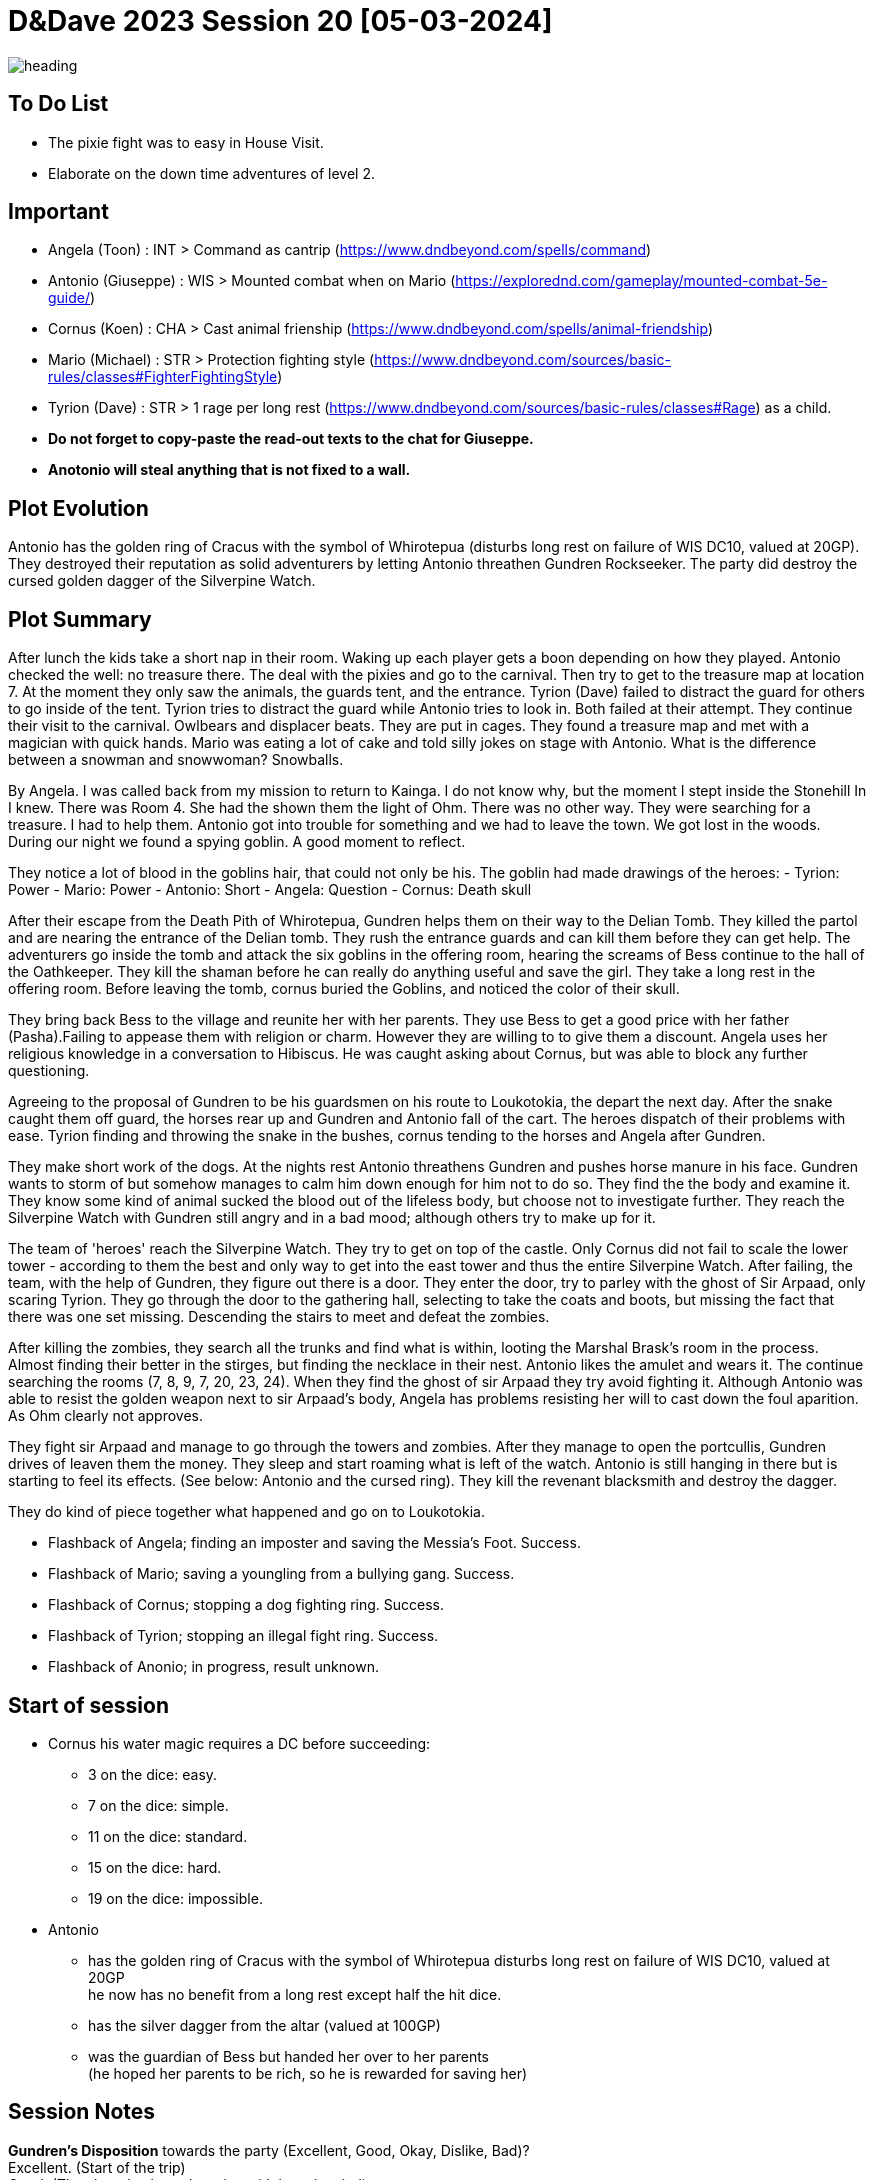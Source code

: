 ifndef::rootdir[]
:rootdir: ../..
endif::[]
ifndef::homedir[]
:homedir: .
endif::[]

= D&Dave 2023 Session 20 [05-03-2024]

image::{homedir}/assets/images/heading.jpg[]

== To Do List
* The pixie fight was to easy in House Visit.
* Elaborate on the down time adventures of level 2.

== Important
* Angela (Toon)      : INT > Command as cantrip (https://www.dndbeyond.com/spells/command)
* Antonio (Giuseppe) : WIS > Mounted combat when on Mario (https://explorednd.com/gameplay/mounted-combat-5e-guide/)
* Cornus (Koen)      : CHA > Cast animal frienship (https://www.dndbeyond.com/spells/animal-friendship)
* Mario (Michael)    : STR > Protection fighting style (https://www.dndbeyond.com/sources/basic-rules/classes#FighterFightingStyle)
* Tyrion (Dave)      : STR > 1 rage per long rest (https://www.dndbeyond.com/sources/basic-rules/classes#Rage) as a child.

* *Do not forget to copy-paste the read-out texts to the chat for Giuseppe.*
* *Anotonio will steal anything that is not fixed to a wall.*

== Plot Evolution
Antonio has the golden ring of Cracus with the symbol of Whirotepua (disturbs long rest on failure of WIS DC10, valued at 20GP). They destroyed their reputation as solid adventurers by letting Antonio threathen Gundren Rockseeker. The party did destroy the cursed golden dagger of the Silverpine Watch.

== Plot Summary
After lunch the kids take a short nap in their room. Waking up each player gets a boon depending on how they played. Antonio checked the well: no treasure there. The deal with the pixies and go to the carnival. Then try to get to the treasure map at location 7.  At the moment they only saw the animals, the guards tent, and the entrance. Tyrion (Dave) failed to distract the guard for others to go inside of the tent. Tyrion tries to distract the guard while Antonio tries to look in. Both failed at their attempt. They continue their visit to the carnival. Owlbears and displacer beats. They are put in cages. They found a treasure map and met with a magician with quick hands. Mario was eating a lot of cake and told silly jokes on stage with Antonio. What is the difference between a snowman and snowwoman? Snowballs. 

By Angela. I was called back from my mission to return to Kainga. I do not know why, but the moment I stept inside the Stonehill In I knew. There was Room 4. She had the shown them the light of Ohm. There was no other way. They were searching for a treasure. I had to help them. Antonio got into trouble for something and we had to leave the town. We got lost in the woods. During our night we found a spying goblin. A good moment to reflect.

They notice a lot of blood in the goblins hair, that could not only be his.
The goblin had made drawings of the heroes:
- Tyrion: Power
- Mario: Power
- Antonio: Short
- Angela: Question
- Cornus: Death skull

After their escape from the Death Pith of Whirotepua, Gundren helps them on their way to the Delian Tomb. They killed the partol and are nearing the entrance of the Delian tomb. They rush the entrance guards and can kill them before they can get help. The adventurers go inside the tomb and attack the six goblins in the offering room, hearing the screams of Bess continue to the hall of the Oathkeeper. They kill the shaman before he can really do anything useful and save the girl. They take a long rest in the offering room. Before leaving the tomb, cornus buried the Goblins, and noticed the color of their skull.

They bring back Bess to the village and reunite her with her parents. They use Bess to get a good price with her father (Pasha).Failing to appease them with religion or charm. However they are willing to to give them a discount. Angela uses her religious knowledge in a conversation to Hibiscus. He was caught asking about Cornus, but was able to block any further questioning.

Agreeing to the proposal of Gundren to be his guardsmen on his route to Loukotokia, the depart the next day. After the snake caught them off guard, the horses rear up and Gundren and Antonio fall of the cart. The heroes dispatch of their problems with ease. Tyrion finding and throwing the snake in the bushes, cornus tending to the horses and Angela after Gundren.

They make short work of the dogs. At the nights rest Antonio threathens Gundren and pushes horse manure in his face. Gundren wants to storm of but somehow manages to calm him down enough for him not to do so. They find the the body and examine it. They know some kind of animal sucked the blood out of the lifeless body, but choose not to investigate further. They reach the Silverpine Watch with Gundren still angry and in a bad mood; although others try to make up for it.

The team of 'heroes' reach the Silverpine Watch. They try to get on top of the castle. Only Cornus did not fail to scale the lower tower - according to them the best and only way to get into the east tower and thus the entire Silverpine Watch. After failing, the team, with the help of Gundren, they figure out there is a door. They enter the door, try to parley with the ghost of Sir Arpaad, only scaring Tyrion. They go through the door to the gathering hall, selecting to take the coats and boots, but missing the fact that there was one set missing. Descending the stairs to meet and defeat the zombies.

After killing the zombies, they search all the trunks and find what is within, looting the Marshal Brask’s room in the process. Almost finding their better in the stirges, but finding the necklace in their nest. Antonio likes the amulet and wears it. The continue searching the rooms (7, 8, 9, 7, 20, 23, 24). When they find the ghost of sir Arpaad they try avoid fighting it. Although Antonio was able to resist the golden weapon next to sir Arpaad's body, Angela has problems resisting her will to cast down the foul aparition. As Ohm clearly not approves.

They fight sir Arpaad and manage to go through the towers and zombies. After they manage to open the portcullis, Gundren drives of leaven them the money. They sleep and start roaming what is left of the watch. Antonio is still hanging in there but is starting to feel its effects. (See below: Antonio and the cursed ring). They kill the revenant blacksmith and destroy the dagger.

They do kind of piece together what happened and go on to Loukotokia.

* Flashback of Angela; finding an imposter and saving the Messia's Foot. Success.
* Flashback of Mario; saving a youngling from a bullying gang. Success.
* Flashback of Cornus; stopping a dog fighting ring. Success.
* Flashback of Tyrion; stopping an illegal fight ring. Success.
* Flashback of Anonio; in progress, result unknown.

== Start of session
* Cornus his water magic requires a DC before succeeding:
  -  3 on the dice: easy.
  -  7 on the dice: simple.
  - 11 on the dice: standard.
  - 15 on the dice: hard.
  - 19 on the dice: impossible.
* Antonio
  - has the golden ring of Cracus with the symbol of Whirotepua
    disturbs long rest on failure of WIS DC10, valued at 20GP +
    he now has no benefit from a long rest except half the hit dice.
  - has the silver dagger from the altar (valued at 100GP)
  - was the guardian of Bess but handed her over to her parents + 
    (he hoped her parents to be rich, so he is rewarded for saving her)

== Session Notes

*Gundren's Disposition* towards the party (Excellent, Good, Okay, Dislike, Bad)? +
    Excellent. (Start of the trip) +
    Good. (They haggle about the price with bess in mind) +
    Okay. (Behaviour of Antonio) +
    *Bad.*  (Behaviour of Antonio) +

  -> Gundren disposition had an effect where no one really thrusted the party.
     By succeeding on the results, it is now back Okay.
     Important is the resolution of the last story.

=== A long time ago

* Angela, Cleric, saving the religious festival
* Mario, Fighter, saving a youngster from a bully
* Cornus, Druid, stopping a dog fighting ring. The culprit is in jail!
* Tyrion, Barbarian, killing the fighters is ok, but non-fighters not.

=== The Neurdragon Family

*Mister Neurdragon: Hadrian Neurdragon*

- *Background in Trading:* Comes from a long line of successful traders and merchants known for their shrewd business acumen and savvy investments.
- *Personality Traits:*
  - Ambitious: Driven by a desire for success and willing to take calculated risks to achieve goals.
  - Charismatic: Possesses natural charm and persuasive demeanor, making him well-suited for negotiations and deal-making.
  - Pragmatic: Approaches challenges with a practical mindset, always seeking the most efficient and profitable solutions.
- *Political Influence:* Cultivated significant political influence within the city through strategic alliances and financial contributions.

*Mrs. Neurdragon: Aurelia Neurdragon*

- *Background:* Hails from a prestigious family with ties to high society and the aristocracy. Her marriage to Mister Neurdragon solidified their family's position and expanded their social network.
Married Mister Neurdragon after the death of Perseus's natural mother during childbirth.
- *Personality Traits:*
  - Elegant: Exudes grace and sophistication, effortlessly commanding attention in any social setting.
  - Resourceful: Adept at navigating the complexities of upper-class society, using wit and charm to overcome challenges and secure advantageous alliances.
  - Devoted Stepmother: Despite not being Perseus's natural mother, she has embraced him as her own son, prioritizing his well-being and education.
- *Social Influence:* Respected figure within elite social circles, known for impeccable taste and discerning eye for fashion and culture.

*Son: Perseus Neurdragon (6 years old)*

- *Background:* The pride and joy of the Neurdragon family, cherished for his innocence and boundless curiosity.
- *Personality Traits:*
  - Curious: Possesses an insatiable thirst for knowledge, eagerly exploring the world around him and asking endless questions.
  - Imaginative: Has a vivid imagination and enjoys creating fantastical stories and adventures with toys and playmates.
  - Affectionate: Warm-hearted and affectionate, forming deep bonds with family and friends.
  - Spoiled. Really-really-really-really-really spoiled.
- *Future Heir:* Groomed to inherit the family's legacy and carry on their traditions of commerce and influence.

=== The Misteries

*Bear and Locket*
- You can learn from the locket that the mother is not the boys real mother as the picture and inscription of the locket says: Seraphina, with a picture that is not Aurelia Neurdragon. You can find the teddybear and locket in Aurelias master bedroom.

*The Grimwald Codex: Secrets of Power and Influence*
The McGuffin that Magnifico wants you to steal is a book. This book contains insider knowledge on the real dealings of Mr Neurdragon, including some dangerous spells that can shape the world to the benefit of the caster.

The Grimwald Codex is a coveted artifact, sought after by those who crave power and control. Its discovery poses a threat to the delicate balance of the world, as its secrets have the potential to unleash chaos and destruction if wielded irresponsibly.

- *Arcane Insights:* The Codex contains a wealth of arcane insights, including powerful spells, rituals, and incantations that have been carefully guarded by the Neurdragon lineage.
- *Hidden Knowledge:* Its pages hold secrets of Mr. Neurdragon's true dealings, revealing the extent of his influence within the city and the dark alliances he has forged to maintain his grip on power.
- *Dangerous Spells:* Among its contents are dangerous spells capable of manipulating minds, bending the elements, and even altering reality itself. These spells are coveted by those who seek dominion over the forces of magic.
- *Relations and Dealings* It contains a section about his dealings and 'specialrelations'

=== What happened before

Antonio is the laughing stock in the thieves guild for steeling the teddybear of the young Mr. Neurdragon junior. At least that is what he is accused of by someone who is spreading rumors. These actions have reached Magnifico's ears, and his once-proud mentor is deeply disappointed. He believes in the innocence of Antonio and proposes to steal something really valuable from Mr Neurdragon. He is supposed to have a codex of some sort (~book). It is being whispered that all his riches, power, and knowledge are bound to it.

Angela has no real appetite in helping out as it is believed the Neurdragons are good people. But agrees to take the party as choirboys (?) during a coming-of-age ceremony. The party uses the communion of the young son of Mr. Neurdragon as a guise to infiltrate the Neurdragon estate for reconnaissance purposes. While Angela and her father Pacal perform the rites, multiple members of the team try to talk to the young boy about the teddybear. It seems that the boy 'lost' his teddybear and the locket that was attached to it. Although silver, for Perseus it is the emotional attachment that matters. Its disappearance has left a void in the heart of its owner, who longs to be reunited with the precious keepsake.

Then trying to scout the premises, until one member is caught in the proverbial cooky jar. Tyrion while sneaking upstairs finds the Crystal Room. A guard caught Tyrion, and locked him in the premises and waiting with  further investigations until the ceremony was concluded. He first tried to escape through the window, breaking it down, and making noise in the process. This caught the attention of one of the guards. Tyrion was able to knock the guard unconscious and escape by running through the house.

The commotion is not unnoticed during the ceremony, but Pacal and Neurdragon keep their cool and continue the ceremony. Both will have something on their mind about these events.

=== Main story



=== Active Plot Points

Next time...
* Pacal gives Angela a short but sharp talk about choosing the right people! (Excellent -> Good)
* Tyrion's description is being made sort of public to the thieves guild

* Flashbacks in progress
* Either 
  * Gundren Rockseeker and the lost mines if they make up by appologizing
  * Glowkindle backstabbing Gundren by asking to liberate the lost mines
  * If their reputation is tanked, the Redbrands will ask their help

=== Pending Plot Points

* Red Skull Goblins (see Delian tomb).
* Barbarians Sunderlanders (see Silverpine Watch, Letter of Bartoz).
* Tyrion killed someone during a fight - when he did not have to. This was not appreciated (session 16 - Cleric)

=== Future Plot Points

* Fathers of Angela and Cornus do not like each other? Or Hibiscus sucks up to pakal.
* Glasstaff is the sad boy
* Nezrra is the bully
* Return of the carnival? After failing the Adventure Tournament, they want revenge.
* Treasury map is a QR code ?

* Let each player find something to do that is part of their backstory
  - Angela (Toon)      : Cleric    > Once in the city mission of her father (TODO)
  - Antonio (Giuseppe) : Rogue     > A heist where they have to steal something / setup of sort of shady business?
  - Cornus (Koen)      : Druid     > Restore nature in some way
  - Mario (Michael)    : Fighter   > Stop some advanced bullying
  - Tyrion (Dave)      : Barbarian > His father is super arrogant / or stop an arrogant person / half-elf not being an elf his mother as trigger

* Tyrion's father will be the ultimate BBEG, 'havikmot', in the campaign.
* The bastard of the dog fighting ring is still alive (but in jail), downtime of Druid.

=== Antonio and the cursed ring
The cursed ring disrupts the player's ability to rest peacefully. Each night, when the character attempts a long rest, they are plagued by vivid and unsettling dreams. These dreams are not mere illusions but seem to tap into the darker recesses of the character's mind. They may encounter haunting visions, relive traumatic memories, or face distorted and nightmarish versions of their fears.

*Greed-Induced Decision Making:*
The character becomes more susceptible to the allure of wealth and treasures. When presented with the opportunity to acquire valuable items or currency, the player must make a Wisdom saving throw (DC determined by the DM). On a failure, the character is compelled to prioritize their own interests, potentially making choices that are detrimental to the party's overall goals or causing conflict within the group.

*Unsettled Vigilance*
The character's heightened sense of paranoia and distrust translates into a hyper-vigilant state during moments of rest and interaction. As a result, the character gains advantage on Wisdom (Perception) checks to detect hidden or stealthy 'treasures' and advantage on Dexterity (Sleight of Hand). However, you have disadvantage on all other skill checks.

*Compromised Morality*
The character becomes more susceptible to morally compromising decisions for the promise of greater wealth. When presented with a situation where sacrificing or betraying an ally could result in personal gain, the player must make a Wisdom saving throw (DC determined by the DM). On a failure, the character is swayed by greed and may act in a way that endangers or betrays their allies.

*Disturbed Rest*
The character struggles to fully relax during long rests due to their perpetual vigilance. As a result, the character only gains half the normal number of hit points from Hit Dice spent during a long rest (rounded down). This reflects the character's inability to fully let their guard down and benefit from the restorative power of a peaceful night's sleep. +
=> Do not gain benefits of long rest and add exhaustion level.

*Whispers of the Dread Realm*
The character becomes attuned to the ethereal whispers of the dread realm, making it challenging to focus on the waking world. Every combat | exploration turn, the player must make a Wisdom saving throw (DC determined by the DM). On a failure, the character becomes momentarily entranced by the distant murmurs, gaining disadvantage on initiative rolls and Dexterity saving throws for the next 1d4 turns | hours. During this time, their attention is divided between the waking world and the echoes of the dread plane.

*Sinister Bargain* 
As the character's greed reaches its zenith, the cursed ring exacts a final toll, sealing a sinister bargain with dark forces. When the character falls below half of their maximum hit points, the curse intensifies:

    *Dreadful Pact:*
    The character is overtaken by an overwhelming desire for power and wealth. At the start of each of their turns while below half of their maximum hit points, the player must make a Wisdom saving throw (DC determined by the DM). On a failure, the character is compelled to strike a dark bargain.

    *Life-for-Gain Sacrifice:*
    In their desperate pursuit of power, the character willingly sacrifices a portion of their life force. They suffer a permanent reduction in their maximum hit points equal to 10% of their current maximum hit points (rounded down). This reduction reflects the toll taken on the character's essence as they exchange a part of themselves for perceived power and wealth.

== Rules Discussions

*Half Cover*
A target with half cover has a +2 bonus to AC and Dexterity saving throws. A target has half cover if an obstacle blocks at least half of its body. The obstacle might be a low wall, a large piece of furniture, a narrow tree trunk, or a creature, whether that creature is an enemy or a friend.

*Three-Quarters Cover*
A target with three-quarters cover has a +5 bonus to AC and Dexterity saving throws. A target has three-quarters cover if about three-quarters of it is covered by an obstacle. The obstacle might be a portcullis, an arrow slit, or a thick tree trunk.

*Total Cover*
A target with total cover can't be targeted directly by an attack or a spell, although some spells can reach such a target by including it in an area of effect. A target has total cover if it is completely concealed by an obstacle. 

*Who knows an item is magic?*
Whatever a magic item’s appearance, handling the item is enough to give a character a sense that something is extraordinary about it. Discovering a magic item’s properties isn’t automatic, however. It will feel like a small buzz of static electricity.

*Do you have to identify a magic item to be able to use it?*
The identify spell is the fastest way to reveal an item’s properties. Alternatively, a character can focus on one magic item during a short rest, while being in physical contact with the item. At the end of the rest, the character learns the item’s properties, as well as how to use them. Potions are an exception; a little taste is enough to tell the taster what the potion does.

* Yes, for items you need to activate the effects of. You can't activate its effects unless you know how to use the item.
  - E.g. Most wands, ring of evasion, bag of tricks, stone of controlling earth elementals.
  - Spend a short rest focusing on the item.
  - Cast identify on the item. This takes 1 minute.
  - Get instruction from someone who already knows how to use it.
* No, for items that passively grant benefits
  - You gain the effects from simply using the item as normal (depending on attunement, see below).
  - E.g. Weapons, shields, armor, cloak of elvenkind, gauntlets of ogre power, ring of free action.
* For items with both passive and active effects
  - If an item has passive abilities and has abilities that require actions then you only gain the passive ones (depending on attunement, see below).
  - E.g. If you are using a staff of striking without identifying it, then you will have the +3 attack and damage bonuses, but you won't be able to expend charges.
* Using a non-attuned item
  - For an item that requires attunement, you only gain the non-magical benefits while not attuned. You can use a magical sword, but it will not give any attack or damage bonus, and will not count as magical for the purposes of bypassing resistance. You can use a magical shield, but it will only give +2 AC. You can wear a robe of stars but you won't get a saving throw bonus or be able to cast magic missile.
* Using an attuned item without identifying it
  - This is not explicitly mentioned in the books. The SRD says that the short rest used for attunement cannot be the same rest that identified the item, but says nothing about the order of the two rests.
